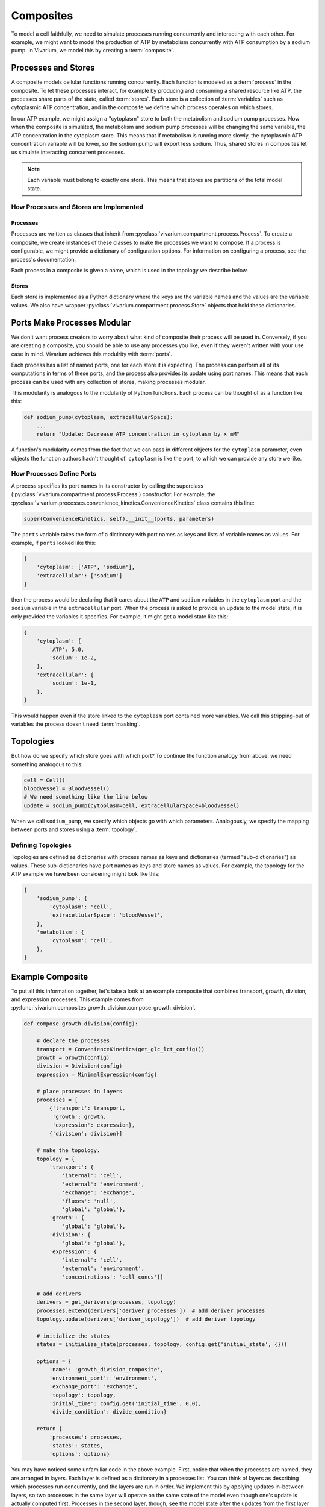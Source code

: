 ==========
Composites
==========

To model a cell faithfully, we need to simulate processes running
concurrently and interacting with each other. For example, we might
want to model the production of ATP by metabolism concurrently with ATP
consumption by a sodium pump. In Vivarium, we model this by creating a
:term:`composite`.

--------------------
Processes and Stores
--------------------

A composite models cellular functions running concurrently. Each
function is modeled as a :term:`process` in the composite. To let these
processes interact, for example by producing and consuming a shared
resource like ATP, the processes share parts of the state, called
:term:`stores`. Each store is a collection of :term:`variables` such as
cytoplasmic ATP concentration, and in the composite we define which
process operates on which stores.

In our ATP example, we might assign a "cytoplasm" store to both the
metabolism and sodium pump processes. Now when the composite is
simulated, the metabolism and sodium pump processes will be changing the
same variable, the ATP concentration in the cytoplasm store. This means
that if metabolism is running more slowly, the cytoplasmic ATP
concentration variable will be lower, so the sodium pump will export
less sodium. Thus, shared stores in composites let us simulate
interacting concurrent processes.

.. note:: Each variable must belong to exactly one store. This means
    that stores are partitions of the total model state.

How Processes and Stores are Implemented
========================================

Processes
---------

Processes are written as classes that inherit from
:py:class:`vivarium.compartment.process.Process`.  To create a
composite, we create instances of these classes to make the processes we
want to compose. If a process is configurable, we might provide a
dictionary of configuration options. For information on configuring a
process, see the process's documentation.

.. todo:: Point to an example documented process and its usage

Each process in a composite is given a name, which is used in the
topology we describe below.

Stores
------

Each store is implemented as a Python dictionary where the keys are the
variable names and the values are the variable values. We also have
wrapper :py:class:`vivarium.compartment.process.Store` objects that hold
these dictionaries.

----------------------------
Ports Make Processes Modular
----------------------------

We don't want process creators to worry about what kind of composite
their process will be used in. Conversely, if you are creating a
composite, you should be able to use any processes you like, even if
they weren't written with your use case in mind. Vivarium achieves this
modulrity with :term:`ports`.

Each process has a list of named ports, one for each store it is
expecting. The process can perform all of its computations in terms of
these ports, and the process also provides its update using port names.
This means that each process can be used with any collection of stores,
making processes modular.

This modularity is analogous to the modularity of Python functions. Each
process can be thought of as a function like this:

.. code-block:: python

    def sodium_pump(cytoplasm, extracellularSpace):
        ...
        return "Update: Decrease ATP concentration in cytoplasm by x mM"

A function's modularity comes from the fact that we can pass in different
objects for the ``cytoplasm`` parameter, even objects the function
authors hadn't thought of. ``cytoplasm`` is like the port, to which we
can provide any store we like.

How Processes Define Ports
==========================

A process specifies its port names in its constructor by calling the
superclass (:py:class:`vivarium.compartment.process.Process`)
constructor. For example, the
:py:class:`vivarium.processes.convenience_kinetics.ConvenienceKinetics`
class contains this line:

.. code-block:: python

    super(ConvenienceKinetics, self).__init__(ports, parameters)

The ``ports`` variable takes the form of a dictionary with port names as
keys and lists of variable names as values. For example, if ``ports``
looked like this:

.. code-block:: python

    {
        'cytoplasm': ['ATP', 'sodium'],
        'extracellular': ['sodium']
    }

then the process would be declaring that it cares about the ``ATP`` and
``sodium`` variables in the ``cytoplasm`` port and the ``sodium``
variable in the ``extracellular`` port. When the process is asked to
provide an update to the model state, it is only provided the variables
it specifies. For example, it might get a model state like this:

.. code-block:: python

    {
        'cytoplasm': {
            'ATP': 5.0,
            'sodium': 1e-2,
        },
        'extracellular': {
            'sodium': 1e-1,
        },
    }

This would happen even if the store linked to the ``cytoplasm`` port
contained more variables. We call this stripping-out of variables the
process doesn't need :term:`masking`.

----------
Topologies
----------

But how do we specify which store goes with which port? To continue the
function analogy from above, we need something analogous to this:

.. code-block:: python

    cell = Cell()
    bloodVessel = BloodVessel()
    # We need something like the line below
    update = sodium_pump(cytoplasm=cell, extracellularSpace=bloodVessel)

When we call ``sodium_pump``, we specify which objects go with which
parameters. Analogously, we specify the mapping between ports and stores
using a :term:`topology`.

Defining Topologies
===================

Topologies are defined as dictionaries with process names as keys and
dictionaries (termed "sub-dictionaries") as values. These
sub-dictionaries have port names as keys and store names as values. For
example, the topology for the ATP example we have been considering might
look like this:

.. code-block:: python

    {
        'sodium_pump': {
            'cytoplasm': 'cell',
            'extracellularSpace': 'bloodVessel',
        },
        'metabolism': {
            'cytoplasm': 'cell',
        },
    }

-----------------
Example Composite
-----------------

To put all this information together, let's take a look at an example
composite that combines transport, growth, division, and expression
processes. This example comes from
:py:func:`vivarium.composites.growth_division.compose_growth_division`.

.. code-block:: python

    def compose_growth_division(config):

        # declare the processes
        transport = ConvenienceKinetics(get_glc_lct_config())
        growth = Growth(config)
        division = Division(config)
        expression = MinimalExpression(config)

        # place processes in layers
        processes = [
            {'transport': transport,
             'growth': growth,
             'expression': expression},
            {'division': division}]

        # make the topology.
        topology = {
            'transport': {
                'internal': 'cell',
                'external': 'environment',
                'exchange': 'exchange',
                'fluxes': 'null',
                'global': 'global'},
            'growth': {
                'global': 'global'},
            'division': {
                'global': 'global'},
            'expression': {
                'internal': 'cell',
                'external': 'environment',
                'concentrations': 'cell_concs'}}

        # add derivers
        derivers = get_derivers(processes, topology)
        processes.extend(derivers['deriver_processes'])  # add deriver processes
        topology.update(derivers['deriver_topology'])  # add deriver topology

        # initialize the states
        states = initialize_state(processes, topology, config.get('initial_state', {}))

        options = {
            'name': 'growth_division_composite',
            'environment_port': 'environment',
            'exchange_port': 'exchange',
            'topology': topology,
            'initial_time': config.get('initial_time', 0.0),
            'divide_condition': divide_condition}

        return {
            'processes': processes,
            'states': states,
            'options': options}

You may have noticed some unfamiliar code in the above example. First,
notice that when the processes are named, they are arranged in layers.
Each layer is defined as a dictionary in a processes list. You can think
of layers as describing which processes run concurrently, and the layers
are run in order. We implement this by applying updates in-between
layers, so two processes in the same layer will operate on the same
state of the model even though one's update is actually computed first.
Processes in the second layer, though, see the model state after the
updates from the first layer have been applied.

Second, let's discuss derivers. Derivers let us compute information from
the model state that is useful for many processes to access. For
example, we store the mass and volume of the cell in the ``global``
store and compute it with derivers. This ``global`` store is special and
specifically for derivers. It contains information that is *computed*
from the state, but it is not directly updated by processes.

Third, we discuss the initialization of the states. This line will
appear in each composite. The inner workings of
:py:func:`vivarium.compartment.process.initialize_state` are beyond
the scope of this guide.

Lastly, we provide extra information in ``options``, for example the
composite name.

.. todo:: Define the available options
